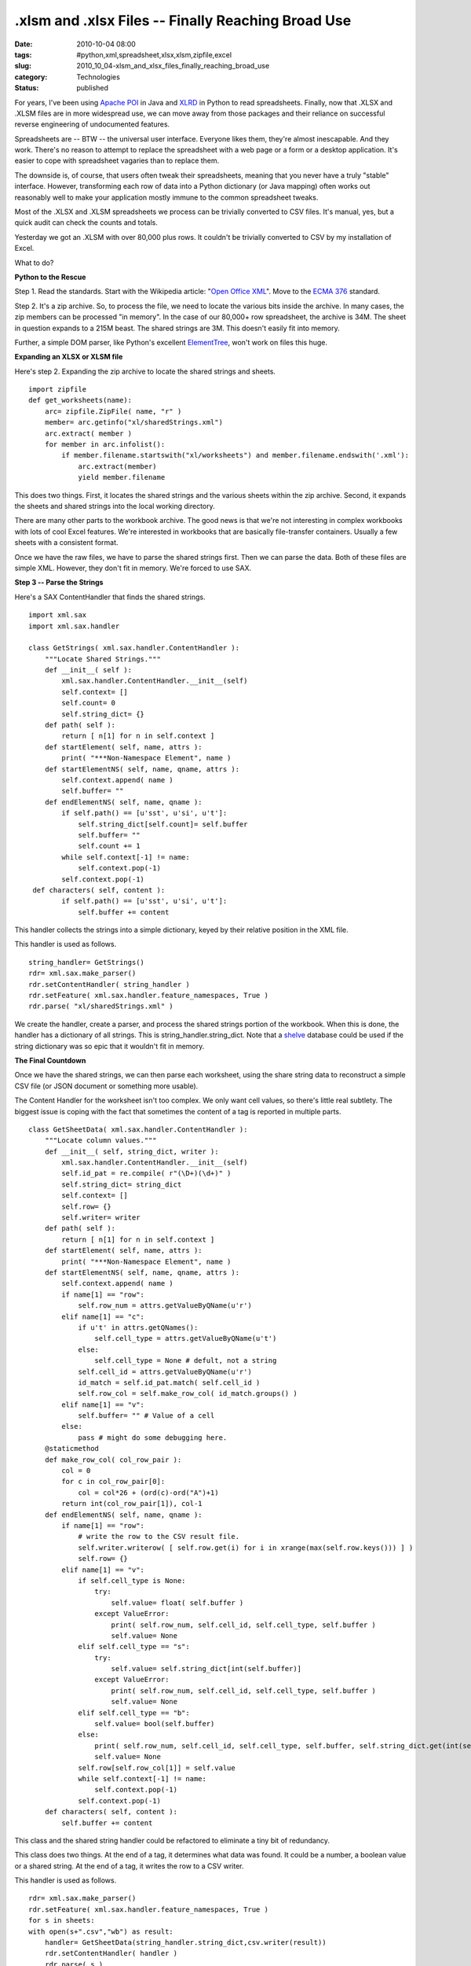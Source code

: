 .xlsm and .xlsx Files -- Finally Reaching Broad Use
===================================================

:date: 2010-10-04 08:00
:tags: #python,xml,spreadsheet,xlsx,xlsm,zipfile,excel
:slug: 2010_10_04-xlsm_and_xlsx_files_finally_reaching_broad_use
:category: Technologies
:status: published

For years, I've been using `Apache POI <http://poi.apache.org/>`__ in
Java and `XLRD <http://www.lexicon.net/sjmachin/xlrd.htm>`__ in Python
to read spreadsheets. Finally, now that .XLSX and .XLSM files are in
more widespread use, we can move away from those packages and their
reliance on successful reverse engineering of undocumented features.

Spreadsheets are -- BTW -- the universal user interface. Everyone
likes them, they're almost inescapable. And they work. There's no
reason to attempt to replace the spreadsheet with a web page or a
form or a desktop application. It's easier to cope with
spreadsheet vagaries than to replace them.

The downside is, of course, that users often tweak their
spreadsheets, meaning that you never have a truly "stable"
interface. However, transforming each row of data into a Python
dictionary (or Java mapping) often works out reasonably well to
make your application mostly immune to the common spreadsheet
tweaks.

Most of the .XLSX and .XLSM spreadsheets we process can be
trivially converted to CSV files. It's manual, yes, but a quick
audit can check the counts and totals.

Yesterday we got an .XLSM with over 80,000 plus rows. It couldn't
be trivially converted to CSV by my installation of Excel.

What to do?

**Python to the Rescue**

Step 1. Read the standards. Start with the Wikipedia article: "`Open
Office XML <http://en.wikipedia.org/wiki/Office_Open_XML>`__". Move
to the `ECMA
376 <http://www.ecma-international.org/publications/standards/Ecma-376.htm>`__
standard.

Step 2. It's a zip archive. So, to process the file, we need to
locate the various bits inside the archive. In many cases, the zip
members can be processed "in memory". In the case of our 80,000+ row
spreadsheet, the archive is 34M. The sheet in question expands to a
215M beast. The shared strings are 3M. This doesn't easily fit into
memory.

Further, a simple DOM parser, like Python's excellent
`ElementTree <http://docs.python.org/library/xml.etree.elementtree.html>`__,
won't work on files this huge.

**Expanding an XLSX or XLSM file**

Here's step 2. Expanding the zip archive to locate the shared strings
and sheets.

::

    import zipfile
    def get_worksheets(name):
        arc= zipfile.ZipFile( name, "r" )
        member= arc.getinfo("xl/sharedStrings.xml")
        arc.extract( member )
        for member in arc.infolist():
            if member.filename.startswith("xl/worksheets") and member.filename.endswith('.xml'):
                arc.extract(member)
                yield member.filename

This does two things. First, it locates the shared strings and the
various sheets within the zip archive. Second, it expands the sheets
and shared strings into the local working directory.

There are many other parts to the workbook archive. The good news is
that we're not interesting in complex workbooks with lots of cool
Excel features. We're interested in workbooks that are basically
file-transfer containers. Usually a few sheets with a consistent
format.

Once we have the raw files, we have to parse the shared strings
first. Then we can parse the data. Both of these files are simple
XML. However, they don't fit in memory. We're forced to use SAX.

**Step 3 -- Parse the Strings**

Here's a SAX ContentHandler that finds the shared strings.

::

    import xml.sax
    import xml.sax.handler

    class GetStrings( xml.sax.handler.ContentHandler ):
        """Locate Shared Strings."""
        def __init__( self ):
            xml.sax.handler.ContentHandler.__init__(self)
            self.context= []
            self.count= 0
            self.string_dict= {}
        def path( self ):
            return [ n[1] for n in self.context ]
        def startElement( self, name, attrs ):
            print( "***Non-Namespace Element", name )
        def startElementNS( self, name, qname, attrs ):
            self.context.append( name )
            self.buffer= ""
        def endElementNS( self, name, qname ):
            if self.path() == [u'sst', u'si', u't']:
                self.string_dict[self.count]= self.buffer
                self.buffer= ""
                self.count += 1
            while self.context[-1] != name:
                self.context.pop(-1)
            self.context.pop(-1)
     def characters( self, content ):
            if self.path() == [u'sst', u'si', u't']:
                self.buffer += content

This handler collects the strings into a simple dictionary, keyed by
their relative position in the XML file.

This handler is used as follows.

::

    string_handler= GetStrings()
    rdr= xml.sax.make_parser()
    rdr.setContentHandler( string_handler )
    rdr.setFeature( xml.sax.handler.feature_namespaces, True )
    rdr.parse( "xl/sharedStrings.xml" )

We create the handler, create a parser, and process the shared
strings portion of the workbook. When this is done, the handler has a
dictionary of all strings. This is string_handler.string_dict. Note
that a `shelve <http://docs.python.org/library/shelve.html>`__
database could be used if the string dictionary was so epic that it
wouldn't fit in memory.

**The Final Countdown**

Once we have the shared strings, we can then parse each worksheet,
using the share string data to reconstruct a simple CSV file (or JSON
document or something more usable).

The Content Handler for the worksheet isn't too complex. We only want
cell values, so there's little real subtlety. The biggest issue is
coping with the fact that sometimes the content of a tag is reported
in multiple parts.

::

    class GetSheetData( xml.sax.handler.ContentHandler ):
        """Locate column values."""
        def __init__( self, string_dict, writer ):
            xml.sax.handler.ContentHandler.__init__(self)
            self.id_pat = re.compile( r"(\D+)(\d+)" )
            self.string_dict= string_dict
            self.context= []
            self.row= {}
            self.writer= writer
        def path( self ):
            return [ n[1] for n in self.context ]
        def startElement( self, name, attrs ):
            print( "***Non-Namespace Element", name )
        def startElementNS( self, name, qname, attrs ):
            self.context.append( name )
            if name[1] == "row":
                self.row_num = attrs.getValueByQName(u'r')
            elif name[1] == "c":
                if u't' in attrs.getQNames():
                    self.cell_type = attrs.getValueByQName(u't')
                else:
                    self.cell_type = None # defult, not a string
                self.cell_id = attrs.getValueByQName(u'r')
                id_match = self.id_pat.match( self.cell_id )
                self.row_col = self.make_row_col( id_match.groups() )
            elif name[1] == "v":
                self.buffer= "" # Value of a cell
            else:
                pass # might do some debugging here.
        @staticmethod
        def make_row_col( col_row_pair ):
            col = 0
            for c in col_row_pair[0]:
                col = col*26 + (ord(c)-ord("A")+1)
            return int(col_row_pair[1]), col-1
        def endElementNS( self, name, qname ):
            if name[1] == "row":
                # write the row to the CSV result file.
                self.writer.writerow( [ self.row.get(i) for i in xrange(max(self.row.keys())) ] )
                self.row= {}
            elif name[1] == "v":
                if self.cell_type is None:
                    try:
                        self.value= float( self.buffer )
                    except ValueError:
                        print( self.row_num, self.cell_id, self.cell_type, self.buffer )
                        self.value= None
                elif self.cell_type == "s":
                    try:
                        self.value= self.string_dict[int(self.buffer)]
                    except ValueError:
                        print( self.row_num, self.cell_id, self.cell_type, self.buffer )
                        self.value= None
                elif self.cell_type == "b":
                    self.value= bool(self.buffer)
                else:
                    print( self.row_num, self.cell_id, self.cell_type, self.buffer, self.string_dict.get(int(self.buffer)) )
                    self.value= None
                self.row[self.row_col[1]] = self.value
                while self.context[-1] != name:
                    self.context.pop(-1)
                self.context.pop(-1)
        def characters( self, content ):
            self.buffer += content

This class and the shared string handler could be refactored to
eliminate a tiny bit of redundancy.

This class does two things. At the end of a tag, it determines what
data was found. It could be a number, a boolean value or a shared
string. At the end of a tag, it writes the row to a CSV writer.

This handler is used as follows.

::

    rdr= xml.sax.make_parser()
    rdr.setFeature( xml.sax.handler.feature_namespaces, True )
    for s in sheets:
    with open(s+".csv","wb") as result:
        handler= GetSheetData(string_handler.string_dict,csv.writer(result))
        rdr.setContentHandler( handler )
        rdr.parse( s )

This iterates through each sheet, transforming it into a simple .CSV
file. Once we have the file in CSV format, it's smaller and simpler.
It can easily be processed by follow-on applications.

The overall loop actually looks like this.

::

    sheets= list( get_worksheets(name) )

    string_handler= GetStrings()
    rdr= xml.sax.make_parser()
    rdr.setContentHandler( string_handler )
    rdr.setFeature( xml.sax.handler.feature_namespaces, True )
    rdr.parse( "xl/sharedStrings.xml" )

    rdr= xml.sax.make_parser()
    rdr.setFeature( xml.sax.handler.feature_namespaces, True )
    for s in sheets:
        with open(s+".csv","wb") as result:
            handler= GetSheetData(string_handler.string_dict,csv.writer(result))
            rdr.setContentHandler( handler )
            rdr.parse( s )

This expands the shared strings and individual sheets. It iterates
through the sheets, using the shared strings, to create a bunch of
.CSV files from the .XLSM data.

The resulting .CSV -- stripped of the XML overheads -- is 80,000+
rows and only 39M. Also, it can be processed with the Python
`csv <http://docs.python.org/library/csv.html>`__ library.

**CSV Processing**

This, after all, was the goal. Read the CSV file and do some useful
work.

::

    def csv_rows(source):
        rdr= csv.reader( source )
        headings = []
        for n, cols in enumerate( rdr ):
           if n < 4:
               if headings:
                   headings = [ (top+' '+nxt).strip() for top, nxt in zip( headings, cols ) ]
               else:
                   headings = cols
               continue
           yield dict(zip(headings,cols))

We locate the four header rows and build labels from the the four
rows of data. Given these big, complex headers, we can then build a
dictionary from each data row. The resulting structure is exactly
like the results of a csv.DictReader, and can be used to do the "real
work" of the application.



-----

You know you could use elementtree to do this ...
-----------------------------------------------------

Tim<noreply@blogger.com>

2010-10-04 11:12:16.217000-04:00

Hi
You know you could use elementtree to do this processing. Elementtree
can do pull style processing see http://effbot.org/zone/element-pull.htm
or use iterparse http://effbot.org/zone/element-iterparse.htm


Umm, good article but...

You state: &quot;Spreads...
-----------------------------------------------------

Paddy3118<noreply@blogger.com>

2010-10-04 18:51:06.258000-04:00

Umm, good article but...

You state: "Spreadsheets are -- BTW -- the universal user interface.
Everyone likes them, they're almost inescapable. And they work."
Unfortunately they don't work. Some auditors such as KPMG say that
around 95% of the spreadsheets they audit have errors. It is
notoriousely difficult to both audit spreadsheets, and to spot
changes/errors.

I would agree that spreadsheets are heavily used, but the error rate
seems to be high, in critical documents submitted in important tax
claims.

See http://staffweb.cms.gre.ac.uk/~cd02/EUSPRIG/


Hi,

Very useful. I didn&#39;t know that I could u...
-----------------------------------------------------

amuhsen<noreply@blogger.com>

2011-12-06 11:23:39.355000-05:00

Hi,
Very useful. I didn't know that I could unzip an excel file :)
One thing i noticed though, the code doesn't write the last column to
the CSV.

you need to change the line in GetSheetData.endElementNS(self, name,
qname):
::

    ...
    ...
    self.writer.writerow( [ self.row.get(i) for i in
        xrange(max(self.row.keys())+1) ] )


Hi,
This is a very useful example of how covert hu...
-----------------------------------------------------

Unknown<noreply@blogger.com>

2012-03-05 10:15:17.216000-05:00

Hi,
This is a very useful example of how covert huge xlsn files to csv using
Sax.
Thanks for sharing.


Quan Ho, you have not got a brain
---------------------------------

Unknown<noreply@blogger.com>

2012-06-20 01:00:59.543000-04:00

Quan Ho, you have not got a brain


Can you convert the code to JavaScript?
---------------------------------------

Quan Ho<noreply@blogger.com>

2012-06-04 11:46:16.764000-04:00

Can you convert the code to JavaScript?





